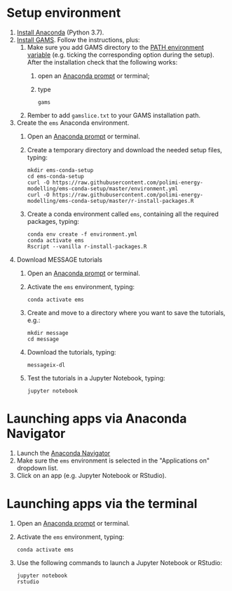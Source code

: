 * Setup environment
1. [[https://www.anaconda.com/distribution/][Install Anaconda]] (Python 3.7).
2. [[https://www.gams.com/latest/docs/UG_MAIN.html#UG_INSTALL][Install GAMS]]. Follow the instructions, plus:
   1. Make sure you add GAMS directory to the [[https://www.java.com/en/download/help/path.xml][PATH environment variable]] (e.g. ticking the corresponding option during the setup). After the installation check that the following works:
      1. open an [[https://docs.anaconda.com/anaconda/install/verify-install/#conda][Anaconda prompt]] or terminal;
      2. type
         #+BEGIN_SRC shell
         gams
         #+END_SRC
   2. Rember to add =gamslice.txt= to your GAMS installation path.
3. Create the =ems= Anaconda environment.
   1. Open an [[https://docs.anaconda.com/anaconda/install/verify-install/#conda][Anaconda prompt]] or terminal.
   2. Create a temporary directory and download the needed setup files, typing:
      #+BEGIN_SRC shell
      mkdir ems-conda-setup
      cd ems-conda-setup
      curl -O https://raw.githubusercontent.com/polimi-energy-modelling/ems-conda-setup/master/environment.yml
      curl -O https://raw.githubusercontent.com/polimi-energy-modelling/ems-conda-setup/master/r-install-packages.R      
      #+END_SRC
   3. Create a conda environment called =ems=, containing all the required packages, typing:
      #+BEGIN_SRC shell
      conda env create -f environment.yml
      conda activate ems
      Rscript --vanilla r-install-packages.R
      #+END_SRC
4. Download MESSAGE tutorials
   1. Open an [[https://docs.anaconda.com/anaconda/install/verify-install/#conda][Anaconda prompt]] or terminal.
   2. Activate the =ems= environment, typing:
      #+BEGIN_SRC shell
      conda activate ems
      #+END_SRC
   3. Create and move to a directory where you want to save the tutorials, e.g.: 
      #+BEGIN_SRC shell
      mkdir message
      cd message
      #+END_SRC
   4. Download the tutorials, typing:
      #+BEGIN_SRC shell
      messageix-dl
      #+END_SRC
   5. Test the tutorials in a Jupyter Notebook, typing:
      #+BEGIN_SRC shell
      jupyter notebook
      #+END_SRC

* Launching apps via Anaconda Navigator
1. Launch the [[https://docs.anaconda.com/anaconda/navigator/][Anaconda Navigator]]
2. Make sure the =ems= environment is selected in the "Applications on" dropdown list.
3. Click on an app (e.g. Jupyter Notebook or RStudio).

* Launching apps via the terminal
1. Open an [[https://docs.anaconda.com/anaconda/install/verify-install/#conda][Anaconda prompt]] or terminal.
2. Activate the =ems= environment, typing:
   #+BEGIN_SRC shell
   conda activate ems
   #+END_SRC
3. Use the following commands to launch a Jupyter Notebook or RStudio:
   #+BEGIN_SRC shell
   jupyter notebook
   rstudio
   #+END_SRC
